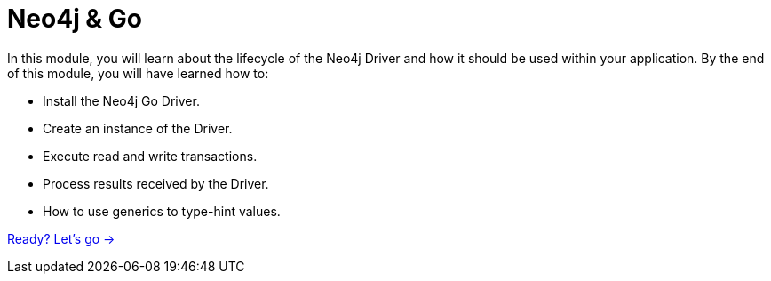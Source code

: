 = Neo4j & Go
:order: 1

In this module, you will learn about the lifecycle of the Neo4j Driver and how it should be used within your application.
By the end of this module, you will have learned how to:

* Install the Neo4j Go Driver.
* Create an instance of the Driver.
* Execute read and write transactions.
* Process results received by the Driver.
* How to use generics to type-hint values.

link:./1-installation/[Ready? Let's go →, role=btn]